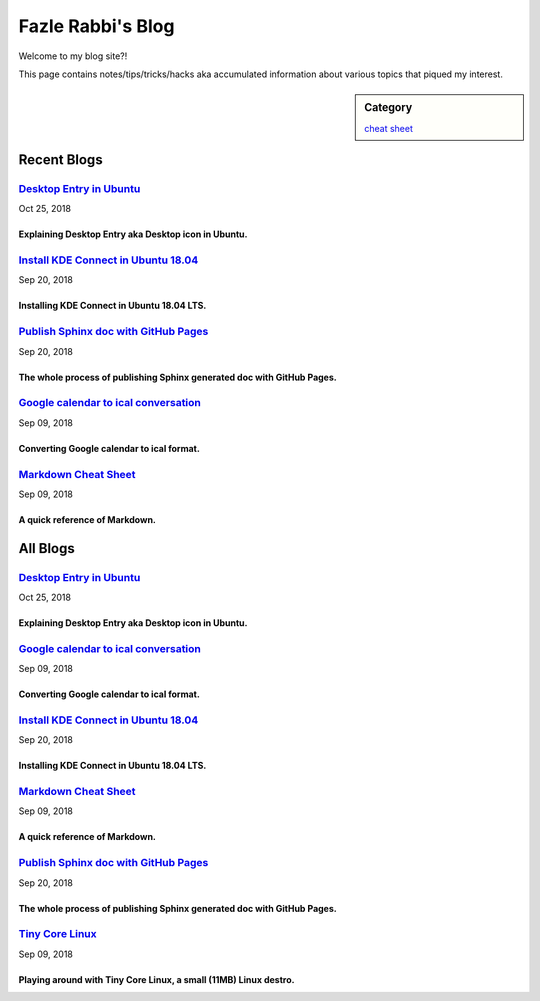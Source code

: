 Fazle Rabbi's Blog
==================
Welcome to my blog site?!

This page contains notes/tips/tricks/hacks aka accumulated information about various topics that piqued my interest. 

.. sidebar:: Category

	`cheat sheet <blogs/category_cheat_sheet.html>`_



Recent Blogs
------------
`Desktop Entry in Ubuntu <blogs/desktop_entry_ubuntu.html>`_
..............................................................................................................................................................
Oct 25, 2018

Explaining Desktop Entry aka Desktop icon in Ubuntu.
~~~~~~~~~~~~~~~~~~~~~~~~~~~~~~~~~~~~~~~~~~~~~~~~~~~~~~~~~~~~~~~~~~~~~~~~~~~~~~~~~~~~~~~~~~~~~~~~~~~~~~~~~~~~~~~~~~~~~~~~~~~~~~~~~~~~~~~~~~~~~~~~~~~~~~~~~~~~~~

`Install KDE Connect in Ubuntu 18.04 <blogs/install_kde_connect_in_ubuntu_18.04.html>`_
..............................................................................................................................................................
Sep 20, 2018

Installing KDE Connect in Ubuntu 18.04 LTS.
~~~~~~~~~~~~~~~~~~~~~~~~~~~~~~~~~~~~~~~~~~~~~~~~~~~~~~~~~~~~~~~~~~~~~~~~~~~~~~~~~~~~~~~~~~~~~~~~~~~~~~~~~~~~~~~~~~~~~~~~~~~~~~~~~~~~~~~~~~~~~~~~~~~~~~~~~~~~~~

`Publish Sphinx doc with GitHub Pages <blogs/publish_sphinx_doc_with_github_pages.html>`_
..............................................................................................................................................................
Sep 20, 2018

The whole process of publishing Sphinx generated doc with GitHub Pages.
~~~~~~~~~~~~~~~~~~~~~~~~~~~~~~~~~~~~~~~~~~~~~~~~~~~~~~~~~~~~~~~~~~~~~~~~~~~~~~~~~~~~~~~~~~~~~~~~~~~~~~~~~~~~~~~~~~~~~~~~~~~~~~~~~~~~~~~~~~~~~~~~~~~~~~~~~~~~~~

`Google calendar to ical conversation <blogs/google_calendar_to_ical.html>`_
..............................................................................................................................................................
Sep 09, 2018

Converting Google calendar to ical format.
~~~~~~~~~~~~~~~~~~~~~~~~~~~~~~~~~~~~~~~~~~~~~~~~~~~~~~~~~~~~~~~~~~~~~~~~~~~~~~~~~~~~~~~~~~~~~~~~~~~~~~~~~~~~~~~~~~~~~~~~~~~~~~~~~~~~~~~~~~~~~~~~~~~~~~~~~~~~~~

`Markdown Cheat Sheet <blogs/markdown_cheat_sheet.html>`_
..............................................................................................................................................................
Sep 09, 2018

A quick reference of Markdown.
~~~~~~~~~~~~~~~~~~~~~~~~~~~~~~~~~~~~~~~~~~~~~~~~~~~~~~~~~~~~~~~~~~~~~~~~~~~~~~~~~~~~~~~~~~~~~~~~~~~~~~~~~~~~~~~~~~~~~~~~~~~~~~~~~~~~~~~~~~~~~~~~~~~~~~~~~~~~~~



All Blogs
------------
`Desktop Entry in Ubuntu <blogs/desktop_entry_ubuntu.html>`_
...............................................................................
Oct 25, 2018

Explaining Desktop Entry aka Desktop icon in Ubuntu.
~~~~~~~~~~~~~~~~~~~~~~~~~~~~~~~~~~~~~~~~~~~~~~~~~~~~~~~~~~~~~~~~~~~~~~~~~~~~~~~

`Google calendar to ical conversation <blogs/google_calendar_to_ical.html>`_
...............................................................................
Sep 09, 2018

Converting Google calendar to ical format.
~~~~~~~~~~~~~~~~~~~~~~~~~~~~~~~~~~~~~~~~~~~~~~~~~~~~~~~~~~~~~~~~~~~~~~~~~~~~~~~

`Install KDE Connect in Ubuntu 18.04 <blogs/install_kde_connect_in_ubuntu_18.04.html>`_
...............................................................................
Sep 20, 2018

Installing KDE Connect in Ubuntu 18.04 LTS.
~~~~~~~~~~~~~~~~~~~~~~~~~~~~~~~~~~~~~~~~~~~~~~~~~~~~~~~~~~~~~~~~~~~~~~~~~~~~~~~

`Markdown Cheat Sheet <blogs/markdown_cheat_sheet.html>`_
...............................................................................
Sep 09, 2018

A quick reference of Markdown.
~~~~~~~~~~~~~~~~~~~~~~~~~~~~~~~~~~~~~~~~~~~~~~~~~~~~~~~~~~~~~~~~~~~~~~~~~~~~~~~

`Publish Sphinx doc with GitHub Pages <blogs/publish_sphinx_doc_with_github_pages.html>`_
...............................................................................
Sep 20, 2018

The whole process of publishing Sphinx generated doc with GitHub Pages.
~~~~~~~~~~~~~~~~~~~~~~~~~~~~~~~~~~~~~~~~~~~~~~~~~~~~~~~~~~~~~~~~~~~~~~~~~~~~~~~

`Tiny Core Linux <blogs/tiny_core_linux.html>`_
...............................................................................
Sep 09, 2018

Playing around with Tiny Core Linux, a small (11MB) Linux destro.
~~~~~~~~~~~~~~~~~~~~~~~~~~~~~~~~~~~~~~~~~~~~~~~~~~~~~~~~~~~~~~~~~~~~~~~~~~~~~~~


